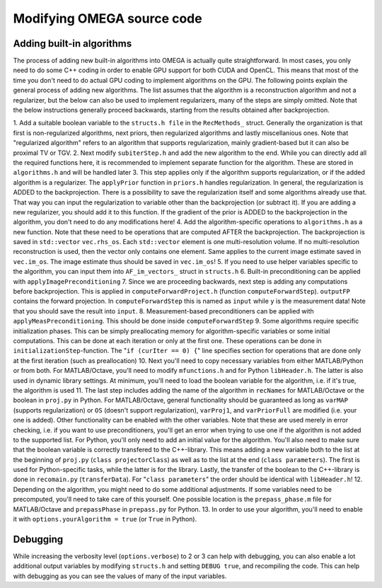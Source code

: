 Modifying OMEGA source code
===========================


Adding built-in algorithms
--------------------------

The process of adding new built-in algorithms into OMEGA is actually quite straightforward. In most cases, you only need to do some C++ coding in order to enable GPU support for both CUDA and OpenCL. This means
that most of the time you don't need to do actual GPU coding to implement algorithms on the GPU. The following points explain the general process of adding new algorithms. The list assumes that the algorithm is a
reconstruction algorithm and not a regularizer, but the below can also be used to implement regularizers, many of the steps are simply omitted. Note that the below instructions generally proceed backwards, starting from the results
obtained after backprojection.

1. Add a suitable boolean variable to the ``structs.h file`` in the ``RecMethods_`` struct. Generally the organization is that first is non-regularized algorithms, next priors, then regularized algorithms and lastly miscellanious ones.
Note that "regularized algorithm" refers to an algorithm that supports regularization, mainly gradient-based but it can also be proximal TV or TGV.
2. Next modify ``subiterStep.h`` and add the new algorithm to the end. While you can directly add all the required functions here, it is recommended to implement separate function for the algorithm. These are stored in 
``algorithms.h`` and will be handled later
3. This step applies only if the algorithm supports regularization, or if the added algorithm is a regularizer. The ``applyPrior`` function in ``priors.h`` handles regularization. In general, the regularization is ADDED to the 
backprojection. There is a possibility to save the regularization itself and some algorithms already use that. That way you can input the regularization to variable other than the backprojection (or subtract it). If you are adding a 
new regularizer, you should add it to this function. If the gradient of the prior is ADDED to the backprojection in the algorithm, you don't need to do any modifications here!
4. Add the algorithm-specific operations to ``algorithms.h`` as a new function. Note that these need to be operations that are computed AFTER the backprojection. The backprojection is saved in ``std::vector`` ``vec.rhs_os``. 
Each ``std::vector`` element is one multi-resolution volume. If no multi-resolution reconstruction is used, then the vector only contains one element. Same applies to the current image estimate saved in ``vec.im_os``. The image estimate
thus should be saved in ``vec.im_os``!
5. If you need to use helper variables specific to the algorithm, you can input them into ``AF_im_vectors_`` struct in ``structs.h``
6. Built-in preconditioning can be applied with ``applyImagePreconditioning``
7. Since we are proceeding backwards, next step is adding any computations before backprojection. This is applied in ``computeForwardProject.h`` (function ``computeForwardStep``). ``outputFP`` contains the forward projection. 
In ``computeForwardStep`` this is named as ``input`` while ``y`` is the measurement data! Note that you should save the result into ``input``.
8. Measurement-based preconditioners can be applied with ``applyMeasPreconditioning``. This should be done inside ``computeForwardStep``
9. Some algorithms require specific initialization phases. This can be simply preallocating memory for algorithm-specific variables or some initial computations. This can be done at each iteration or only at the first one. 
These operations can be done in ``initializationStep``-function. The "``if (curIter == 0) {``" line specifies section for operations that are done only at the first iteration (such as preallocation)
10. Next you'll need to copy necessary variables from either MATLAB/Python or from both. For MATLAB/Octave, you'll need to modify ``mfunctions.h`` and for Python ``libHeader.h``. The latter is also used in dynamic library settings. 
At minimum, you'll need to load the boolean variable for the algorithm, i.e. if it's true, the algorithm is used
11. The last step includes adding the name of the algorithm in ``recNames`` for MATLAB/Octave or the boolean in ``proj.py`` in Python. For MATLAB/Octave, general functionality should be guaranteed as long 
as ``varMAP`` (supports regularization) or ``OS`` (doesn't support regularization), ``varProj1``, and ``varPriorFull`` are modified (i.e. your one is added). Other functionality can be enabled with the other variables. 
Note that these are used merely in error checking, i.e. if you want to use preconditioners, you'll get an error when trying to use one if the algorithm is not added to the supported list. For Python, you'll only need to 
add an initial value for the algorithm. You'll also need to make sure that the boolean variable is correctly transfered to the C++-library. This means adding a new variable both to the list at the beginning of 
``proj.py`` (``class projectorClass``) as well as to the list at the end (``class parameters``). The first is used for Python-specific tasks, while the latter is for the library. Lastly, the transfer of the boolean to the 
C++-library is done in ``recomain.py`` (``transferData``). For "``class parameters``" the order should be identical with ``libHeader.h``!
12. Depending on the algorithm, you might need to do some additional adjustments. If some variables need to be precomputed, you'll need to take care of this yourself. One possible location is the ``prepass_phase.m`` file for 
MATLAB/Octave and ``prepassPhase`` in ``prepass.py`` for Python.
13. In order to use your algorithm, you'll need to enable it with ``options.yourAlgorithm = true`` (or ``True`` in Python).


Debugging
---------

While increasing the verbosity level (``options.verbose``) to 2 or 3 can help with debugging, you can also enable a lot additional output variables by modifying ``structs.h`` and setting ``DEBUG true``, and recompiling
the code. This can help with debugging as you can see the values of many of the input variables.